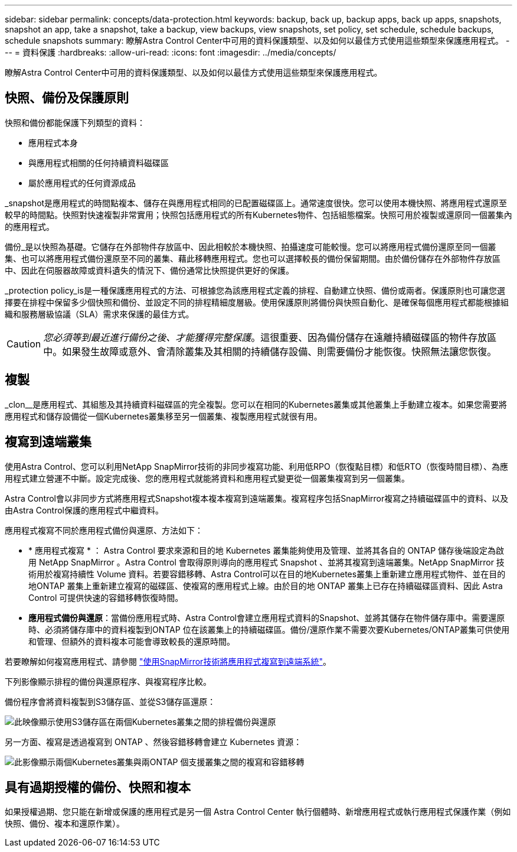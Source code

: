 ---
sidebar: sidebar 
permalink: concepts/data-protection.html 
keywords: backup, back up, backup apps, back up apps, snapshots, snapshot an app, take a snapshot, take a backup, view backups, view snapshots, set policy, set schedule, schedule backups, schedule snapshots 
summary: 瞭解Astra Control Center中可用的資料保護類型、以及如何以最佳方式使用這些類型來保護應用程式。 
---
= 資料保護
:hardbreaks:
:allow-uri-read: 
:icons: font
:imagesdir: ../media/concepts/


[role="lead"]
瞭解Astra Control Center中可用的資料保護類型、以及如何以最佳方式使用這些類型來保護應用程式。



== 快照、備份及保護原則

快照和備份都能保護下列類型的資料：

* 應用程式本身
* 與應用程式相關的任何持續資料磁碟區
* 屬於應用程式的任何資源成品


_snapshot是應用程式的時間點複本、儲存在與應用程式相同的已配置磁碟區上。通常速度很快。您可以使用本機快照、將應用程式還原至較早的時間點。快照對快速複製非常實用；快照包括應用程式的所有Kubernetes物件、包括組態檔案。快照可用於複製或還原同一個叢集內的應用程式。

備份_是以快照為基礎。它儲存在外部物件存放區中、因此相較於本機快照、拍攝速度可能較慢。您可以將應用程式備份還原至同一個叢集、也可以將應用程式備份還原至不同的叢集、藉此移轉應用程式。您也可以選擇較長的備份保留期間。由於備份儲存在外部物件存放區中、因此在伺服器故障或資料遺失的情況下、備份通常比快照提供更好的保護。

_protection policy_is是一種保護應用程式的方法、可根據您為該應用程式定義的排程、自動建立快照、備份或兩者。保護原則也可讓您選擇要在排程中保留多少個快照和備份、並設定不同的排程精細度層級。使用保護原則將備份與快照自動化、是確保每個應用程式都能根據組織和服務層級協議（SLA）需求來保護的最佳方式。


CAUTION: _您必須等到最近進行備份之後、才能獲得完整保護_。這很重要、因為備份儲存在遠離持續磁碟區的物件存放區中。如果發生故障或意外、會清除叢集及其相關的持續儲存設備、則需要備份才能恢復。快照無法讓您恢復。



== 複製

_clon__是應用程式、其組態及其持續資料磁碟區的完全複製。您可以在相同的Kubernetes叢集或其他叢集上手動建立複本。如果您需要將應用程式和儲存設備從一個Kubernetes叢集移至另一個叢集、複製應用程式就很有用。



== 複寫到遠端叢集

使用Astra Control、您可以利用NetApp SnapMirror技術的非同步複寫功能、利用低RPO（恢復點目標）和低RTO（恢復時間目標）、為應用程式建立營運不中斷。設定完成後、您的應用程式就能將資料和應用程式變更從一個叢集複寫到另一個叢集。

Astra Control會以非同步方式將應用程式Snapshot複本複本複寫到遠端叢集。複寫程序包括SnapMirror複寫之持續磁碟區中的資料、以及由Astra Control保護的應用程式中繼資料。

應用程式複寫不同於應用程式備份與還原、方法如下：

* * 應用程式複寫 * ： Astra Control 要求來源和目的地 Kubernetes 叢集能夠使用及管理、並將其各自的 ONTAP 儲存後端設定為啟用 NetApp SnapMirror 。Astra Control 會取得原則導向的應用程式 Snapshot 、並將其複寫到遠端叢集。NetApp SnapMirror 技術用於複寫持續性 Volume 資料。若要容錯移轉、Astra Control可以在目的地Kubernetes叢集上重新建立應用程式物件、並在目的地ONTAP 叢集上重新建立複寫的磁碟區、使複寫的應用程式上線。由於目的地 ONTAP 叢集上已存在持續磁碟區資料、因此 Astra Control 可提供快速的容錯移轉恢復時間。
* *應用程式備份與還原*：當備份應用程式時、Astra Control會建立應用程式資料的Snapshot、並將其儲存在物件儲存庫中。需要還原時、必須將儲存庫中的資料複製到ONTAP 位在該叢集上的持續磁碟區。備份/還原作業不需要次要Kubernetes/ONTAP叢集可供使用和管理、但額外的資料複本可能會導致較長的還原時間。


若要瞭解如何複寫應用程式、請參閱 link:../use/replicate_snapmirror.html["使用SnapMirror技術將應用程式複寫到遠端系統"]。

下列影像顯示排程的備份與還原程序、與複寫程序比較。

備份程序會將資料複製到S3儲存區、並從S3儲存區還原：

image:acc-backup_4in.png["此映像顯示使用S3儲存區在兩個Kubernetes叢集之間的排程備份與還原"]

另一方面、複寫是透過複寫到 ONTAP 、然後容錯移轉會建立 Kubernetes 資源：

image:acc-replication_4in.png["此影像顯示兩個Kubernetes叢集與兩ONTAP 個支援叢集之間的複寫和容錯移轉 "]



== 具有過期授權的備份、快照和複本

如果授權過期、您只能在新增或保護的應用程式是另一個 Astra Control Center 執行個體時、新增應用程式或執行應用程式保護作業（例如快照、備份、複本和還原作業）。
